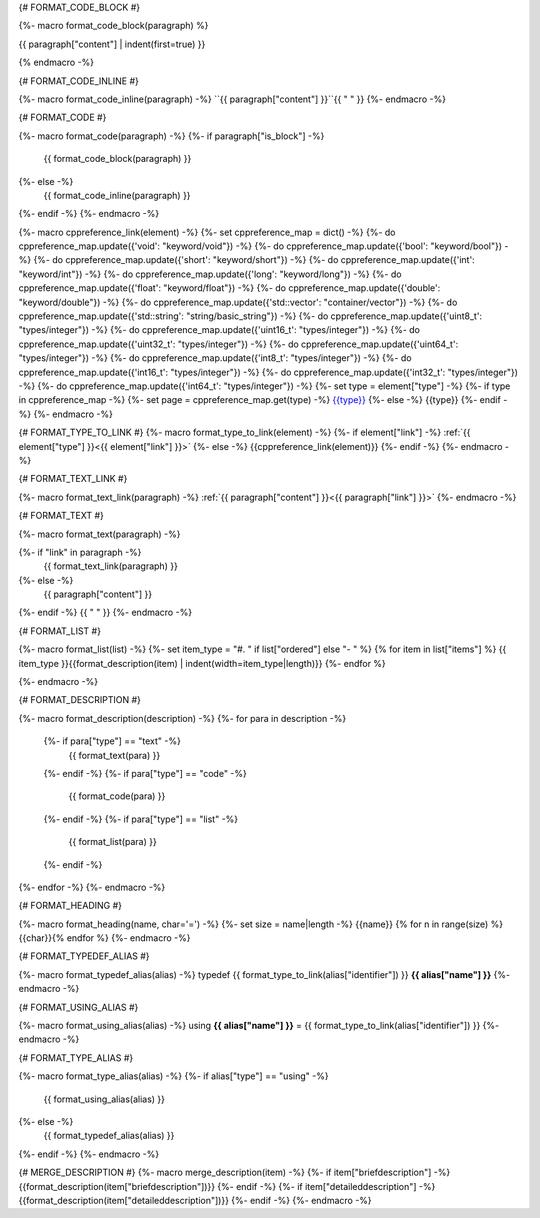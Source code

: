 
{# FORMAT_CODE_BLOCK #}

{%- macro format_code_block(paragraph) %}

.. code-block:: c++

{{ paragraph["content"] | indent(first=true) }}

{% endmacro -%}


{# FORMAT_CODE_INLINE #}

{%- macro format_code_inline(paragraph) -%}
``{{ paragraph["content"] }}``{{ " " }}
{%- endmacro -%}


{# FORMAT_CODE #}

{%- macro format_code(paragraph) -%}
{%- if paragraph["is_block"] -%}
    {{ format_code_block(paragraph) }}
{%- else -%}
    {{ format_code_inline(paragraph) }}
{%- endif -%}
{%- endmacro -%}


{%- macro cppreference_link(element) -%}
{%- set cppreference_map = dict() -%}
{%- do cppreference_map.update({'void': "keyword/void"}) -%}
{%- do cppreference_map.update({'bool': "keyword/bool"}) -%}
{%- do cppreference_map.update({'short': "keyword/short"}) -%}
{%- do cppreference_map.update({'int': "keyword/int"}) -%}
{%- do cppreference_map.update({'long': "keyword/long"}) -%}
{%- do cppreference_map.update({'float': "keyword/float"}) -%}
{%- do cppreference_map.update({'double': "keyword/double"}) -%}
{%- do cppreference_map.update({'std::vector': "container/vector"}) -%}
{%- do cppreference_map.update({'std::string': "string/basic_string"}) -%}
{%- do cppreference_map.update({'uint8_t': "types/integer"}) -%}
{%- do cppreference_map.update({'uint16_t': "types/integer"}) -%}
{%- do cppreference_map.update({'uint32_t': "types/integer"}) -%}
{%- do cppreference_map.update({'uint64_t': "types/integer"}) -%}
{%- do cppreference_map.update({'int8_t': "types/integer"}) -%}
{%- do cppreference_map.update({'int16_t': "types/integer"}) -%}
{%- do cppreference_map.update({'int32_t': "types/integer"}) -%}
{%- do cppreference_map.update({'int64_t': "types/integer"}) -%}
{%- set type = element["type"] -%}
{%- if type in cppreference_map -%}
{%- set page = cppreference_map.get(type) -%}
`{{type}} <http://en.cppreference.com/w/cpp/{{page}}>`_
{%- else -%}
{{type}}
{%- endif -%}
{%- endmacro -%}

{# FORMAT_TYPE_TO_LINK #}
{%- macro format_type_to_link(element) -%}
{%- if element["link"] -%}
:ref:`{{ element["type"] }}<{{ element["link"] }}>`
{%- else -%}
{{cppreference_link(element)}}
{%- endif -%}
{%- endmacro -%}


{# FORMAT_TEXT_LINK #}

{%- macro format_text_link(paragraph) -%}
:ref:`{{ paragraph["content"] }}<{{ paragraph["link"] }}>`
{%- endmacro -%}


{# FORMAT_TEXT #}

{%- macro format_text(paragraph) -%}

{%- if "link" in paragraph -%}
    {{ format_text_link(paragraph) }}
{%- else -%}
    {{ paragraph["content"] }}
{%- endif -%}
{{ " " }}
{%- endmacro -%}


{# FORMAT_LIST #}

{%- macro format_list(list) -%}
{%- set item_type = "#. " if list["ordered"] else "- " %}
{% for item in list["items"] %}
{{ item_type }}{{format_description(item) | indent(width=item_type|length)}}
{%- endfor %}

{%- endmacro -%}


{# FORMAT_DESCRIPTION #}

{%- macro format_description(description) -%}
{%- for para in description -%}
    {%- if para["type"] == "text" -%}
        {{ format_text(para) }}
    {%- endif -%}
    {%- if para["type"] == "code" -%}
        {{ format_code(para) }}
    {%- endif -%}
    {%- if para["type"] == "list" -%}
        {{ format_list(para) }}
    {%- endif -%}
{%- endfor -%}
{%- endmacro -%}

{# FORMAT_HEADING #}

{%- macro format_heading(name, char='=') -%}
{%- set size = name|length -%}
{{name}}
{% for n in range(size) %}{{char}}{% endfor %}
{%- endmacro -%}


{# FORMAT_TYPEDEF_ALIAS #}

{%- macro format_typedef_alias(alias) -%}
typedef {{ format_type_to_link(alias["identifier"]) }} **{{ alias["name"] }}**
{%- endmacro -%}


{# FORMAT_USING_ALIAS #}

{%- macro format_using_alias(alias) -%}
using **{{ alias["name"] }}** = {{ format_type_to_link(alias["identifier"]) }}
{%- endmacro -%}


{# FORMAT_TYPE_ALIAS #}

{%- macro format_type_alias(alias) -%}
{%- if alias["type"] == "using" -%}
    {{ format_using_alias(alias) }}
{%- else -%}
    {{ format_typedef_alias(alias) }}
{%- endif -%}
{%- endmacro -%}

{# MERGE_DESCRIPTION #}
{%- macro merge_description(item) -%}
{%- if item["briefdescription"] -%}
{{format_description(item["briefdescription"])}}
{%- endif -%}
{%- if item["detaileddescription"] -%}
{{format_description(item["detaileddescription"])}}
{%- endif -%}
{%- endmacro -%}

